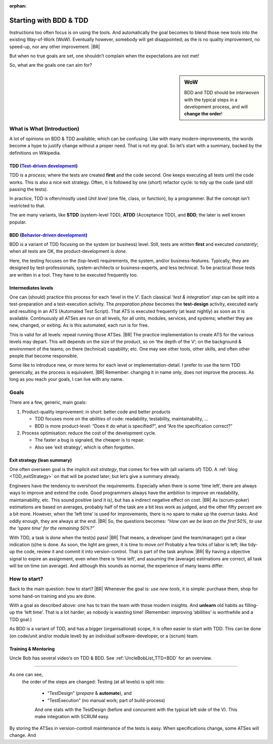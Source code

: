 :orphan:
.. Copyright (C) ALbert Mietus; 2020
.. _startingWithBDD+TDD:

***********************
Starting with BDD & TDD
***********************

.. post:: 2020/07/01
   :tags: BDD, TDD
   :category: opinion
   :location: Eindhoven
   :language: en

   :reading-time: XXX

   Frequently I get questions on BDD or TDD especially on how to start.  And although there are no standard solutions,
   there are fascinating common grounds that I can share.

   Ideally, each team should understand the concept of this *development process* **first**, then **exercise** it,
   before practicing it in a **project**. In my humble opinion, that is hardly possible.  One can learn it ‘by doing’
   when being trained and coached.

Instructions too often focus is on using the tools. And automatically the goal becomes to blend those new tools into
the existing Way-of-Work (WoW). Eventually however, somebody will get disappointed; as the is no quality improvement, no
speed-up, nor any other improvement.
|BR|

But when no true goals are set, one shouldn’t complain when the expectations are not met!

So, what are the goals one can aim for?

.. sidebar:: WoW

   BDD and TDD should be *interwoven* with the typical steps in a development process, and will **change the order**!

   .. uml:: BDD+TDD-process.puml

===========================
What is What (Introduction)
===========================


A lot of opinions on BDD & TDD available; which can be confusing. Like with many modern-improvements, the words become a
hype to justify change without a proper need. That is not my goal. So let’s start with a summary, backed by the
definitions on Wikipedia.

TDD (`Test-driven development <https://en.wikipedia.org/wiki/Test-driven_development>`_)
========================================================================================

TDD is a *process*; where the tests are created **first** and the code second. One keeps executing all tests until the
code works. This is also a nice exit strategy.  Often, it is followed by one (short) refactor cycle: to tidy up the code
(and still passing the tests).

In practice, TDD is often/mostly used *Unit level* (one file, class, or function), by a programmer. But the concept
isn't restricted to that.

The are many variants, like **STDD** (system-level TDD), **ATDD** (Acceptance TDD), and **BDD**; the later is well known
popular.


BDD (`Behavior-driven development <https://en.wikipedia.org/wiki/Behavior-driven_development>`_)
================================================================================================

BDD is a variant of TDD focusing on the system (or business) level. Still, tests are written **first** and executed
*constantly*; when all tests are OK, the product-development is *done*.

Here, the testing focuses on the (top-level) requirements, the system, and/or business-features. Typically, they are
designed by test-professionals, system-architects or business-experts, and less technical. To be practical those tests
are written in a tool. They have to be executed frequently too.

Intermediates levels
====================

One can (should) practice this process for each ‘level in the V’.  Each classical *’test & integration’ step* can be
split into a test-preparation and a test-execution activity.  The *preparation phase* becomes the **test-design**
activity, executed early and resulting in an ATS (Automated Test Script).  That ATS is executed frequently (at least
nightly) as soon as it is available. Continuously all ATSes are run on all levels, for all units, modules, services, and
systems; whether they are new, changed, or exiting. As is this automated, each run is for free.

This is valid for all levels: repeat running those ATSes.
|BR|
The practice implementation to create ATS for the various levels may depart. This will depends on the size of the
product, so on ‘the depth of the V’; on the background & environment of the teams; on there (technical) capability; etc.
One may see other tools, other skills, and often other people that become responsible.

Some like to introduce new, or more terms for each level or implementation-detail. I prefer to use the term TDD
generically, as the process is equivalent.
|BR|
Remember: changing it in name only, does not improve the process. As long as you reach your goals, I can live with
any name.


=====
Goals
=====
There are a few, generic, main goals:

1. Product-quality improvement: in short: better code and better products

   - TDD focuses more on the *abilities* of code: readability, testability, maintainability, ...
   - BDD is more product-level: “Does it do what is specified?”, and “Are  the specification correct?”

2. Process optimisation: reduce the cost of the development cycle.

   - The faster a bug is signaled, the cheaper is to repair.
   - Also see ‘exit strategy’, which is often forgotten.

Exit strategy (lean summary)
============================

One often overseen goal is the implicit *exit strategy*, that comes for free with (all variants of) TDD. A :ref:`blog
<TDD_exitStrategy>` on that will be posted later; but let’s give a summary already.

Engineers have the tendency to overshoot the requirements. Especially when there is some ‘time left’, there are always
ways to improve and extend the code. Good programmers always have the ambition to improve on readability,
maintainability, etc. This sound positive (and it is), but has a indirect negative effect on cost.
|BR|
As (scrum-poker) estimations are based on averages, probably half of the task are a bit less work as judged, and the
other fifty percent are a bit more. However, when the ‘left time’ is used for improvements, there is no spare to make up
the overrun tasks. And oddly enough, they are always at the end.
|BR|
So, the questions becomes: *“How can we be lean on the first 50%, to use the ‘spare time’ for the remaining 50%?”*

With TDD, a task is done when the test(s) pass!
|BR|
That means, a developer (and the team/manager) got a clear indication (s)he is done. As soon, the light are green, it is
time to move on! Probably a few ticks of labor is left; like tidy-up the code, review it and commit it into
version-control. That is part of the task anyhow.
|BR|
By having a objective signal to expire an assignment, even when there is ‘time left’, and assuming the (average)
estimations are correct, all task will be on time (on average). And although this sounds as normal, the experience of
many teams differ.


=============
How to start?
=============

Back to the main question: how to start?
|BR|
Whenever the goal is: *use new tools*, it is simple: purchase them, shop for some hand-on training and you are done.

With a goal as described above: one has to train the team with those modern insights. And **unlearn** old habits as
filling-up the ‘left time’. That is a lot harder; as nobody is waisting time! (Remember: improving ‘abilities’ is
worthwhile and a TDD goal.)

As BDD is a variant of TDD, and has a bigger (organisational) scope, it is often easier to start with TDD. This can be
done (on code/unit and/or module level) by an individual software-developer, or a (scrum) team.

Training & Mentoring
====================

Uncle Bob has several video's on TDD & BDD. See :ref:`UncleBobList_TTD+BDD` for an overview.


=============

As one can see,
   the order of the steps are changed: Testing (at all levels) is split into:

    - “TestDesign” (*prepare* & **automate**), and
    - “TestExecution” (no manual work; part of build-process)

    And one stats with the TestDesign (before and concurrent with the typical left side of the V). This make integration
    with SCRUM easy.

By storing the ATSes in version-controll maintenance of the tests is easy. When specifications change, some ATSes will
change. And

